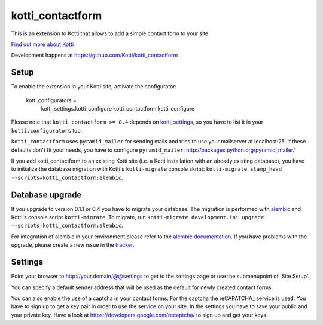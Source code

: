 =================
kotti_contactform
=================

This is an extension to Kotti that allows to add a simple contact form
to your site. |build status|_

`Find out more about Kotti`_

Development happens at https://github.com/Kotti/kotti_contactform

.. |build status| image:: https://secure.travis-ci.org/Kotti/kotti_contactform.png?branch=master
.. _build status: http://travis-ci.org/Kotti/kotti_contactform
.. _Find out more about Kotti: http://pypi.python.org/pypi/Kotti

Setup
=====

To enable the extension in your Kotti site, activate the configurator:

    kotti.configurators =
        kotti_settings.kotti_configure
        kotti_contactform.kotti_configure

Please note that ``kotti_contactform >= 0.4`` depends on kotti_settings_,
so you have to list it in your ``kotti.configurators`` too.

``kotti_contactform`` uses ``pyramid_mailer`` for sending mails and
tries to use your mailserver at localhost:25. If these defaults don't
fit your needs, you have to configure ``pyramid_mailer``:
http://packages.python.org/pyramid_mailer/

If you add kotti_contactform to an existing Kotti site (i.e. a Kotti
installation with an already existing database), you have to
initialize the database migration with Kotti's ``kotti-migrate``
console skript: ``kotti-migrate
stamp_head --scripts=kotti_contactform:alembic``.

Database upgrade
================

If you upgrade to version 0.1.1 or 0.4 you have to migrate your
database. The migration is performed with `alembic`_ and Kotti's
console script ``kotti-migrate``. To migrate, run ``kotti-migrate
development.ini upgrade --scripts=kotti_contactform:alembic``.

For integration of alembic in your environment please refer to the
`alembic documentation`_. If you have problems with the upgrade,
please create a new issue in the `tracker`_.

Settings
========

Point your browser to http://your.domain/@@settings to get to the settings page
or use the submenupoint of 'Site Setup'.

You can specify a default sender address that will be used as the default for newly created contact forms.

You can also enable the use of a captcha in your contact forms.
For the captcha the reCAPATCHA_ service is used.
You have to sign up to get a key pair in order to use the service on your site.
In the settings you have to save your public and your private key.
Have a look at https://developers.google.com/recaptcha/ to sign up and get your keys.


.. _alembic: http://pypi.python.org/pypi/alembic
.. _alembic documentation: http://alembic.readthedocs.org/en/latest/index.html
.. _tracker: https://github.com/chrneumann/kotti_contactform/issues
.. _kotti_settings: http://pypi.python.org/pypi/kotti_settings
.. _reCAPTCHA: https://developers.google.com/recaptcha/
